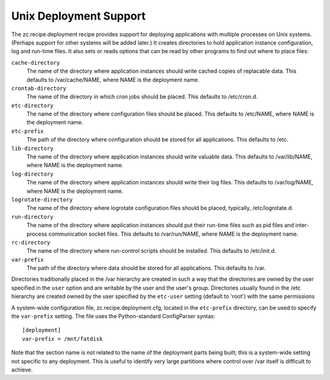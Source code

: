 ***********************
Unix Deployment Support
***********************

.. contents::

The zc.recipe.deployment recipe provides support for deploying
applications with multiple processes on Unix systems.  (Perhaps support
for other systems will be added later.)  It creates directories to hold
application instance configuration, log and run-time files.  It also
sets or reads options that can be read by other programs to find out
where to place files:

``cache-directory``
    The name of the directory where application instances should write
    cached copies of replacable data.  This defaults to /var/cache/NAME,
    where NAME is the deployment name.

``crontab-directory``
    The name of the directory in which cron jobs should be placed.
    This defaults to /etc/cron.d.

``etc-directory``
    The name of the directory where configuration files should be
    placed.  This defaults to /etc/NAME, where NAME is the deployment
    name.

``etc-prefix``
    The path of the directory where configuration should be stored for
    all applications.  This defaults to /etc.

``lib-directory``
    The name of the directory where application instances should write
    valuable data.  This defaults to /var/lib/NAME, where NAME is the
    deployment name.

``log-directory``
    The name of the directory where application instances should write
    their log files.  This defaults to /var/log/NAME, where NAME is the
    deployment name.

``logrotate-directory``
    The name of the directory where logrotate configuration files
    should be placed, typically, /etc/logrotate.d.

``run-directory``
    The name of the directory where application instances should put
    their run-time files such as pid files and inter-process
    communication socket files.  This defaults to /var/run/NAME, where
    NAME is the deployment name.

``rc-directory``
    The name of the directory where run-control scripts should be
    installed.  This defaults to /etc/init.d.

``var-prefix``
    The path of the directory where data should be stored for all
    applications.  This defaults to /var.

Directories traditionally placed in the /var hierarchy are created in
such a way that the directories are owned by the user specified in the
``user`` option and are writable by the user and the user's group.
Directories usually found in the /etc hierarchy are created owned by the
user specified by the ``etc-user`` setting (default to 'root') with the
same permissions

A system-wide configuration file, zc.recipe.deployment.cfg, located in
the ``etc-prefix`` directory, can be used to specify the ``var-prefix``
setting.  The file uses the Python-standard ConfigParser syntax::

    [deployment]
    var-prefix = /mnt/fatdisk

Note that the section name is not related to the name of the deployment
parts being built; this is a system-wide setting not specific to any
deployment.  This is useful to identify very large partitions where
control over /var itself is difficult to achieve.
